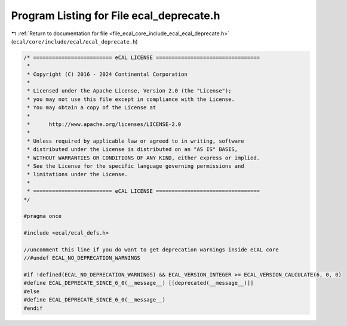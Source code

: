 
.. _program_listing_file_ecal_core_include_ecal_ecal_deprecate.h:

Program Listing for File ecal_deprecate.h
=========================================

|exhale_lsh| :ref:`Return to documentation for file <file_ecal_core_include_ecal_ecal_deprecate.h>` (``ecal/core/include/ecal/ecal_deprecate.h``)

.. |exhale_lsh| unicode:: U+021B0 .. UPWARDS ARROW WITH TIP LEFTWARDS

.. code-block:: cpp

   /* ========================= eCAL LICENSE =================================
    *
    * Copyright (C) 2016 - 2024 Continental Corporation
    *
    * Licensed under the Apache License, Version 2.0 (the "License");
    * you may not use this file except in compliance with the License.
    * You may obtain a copy of the License at
    * 
    *      http://www.apache.org/licenses/LICENSE-2.0
    * 
    * Unless required by applicable law or agreed to in writing, software
    * distributed under the License is distributed on an "AS IS" BASIS,
    * WITHOUT WARRANTIES OR CONDITIONS OF ANY KIND, either express or implied.
    * See the License for the specific language governing permissions and
    * limitations under the License.
    *
    * ========================= eCAL LICENSE =================================
   */
   
   #pragma once
   
   #include <ecal/ecal_defs.h>
   
   //uncomment this line if you do want to get deprecation warnings inside eCAL core
   //#undef ECAL_NO_DEPRECATION_WARNINGS
   
   #if !defined(ECAL_NO_DEPRECATION_WARNINGS) && ECAL_VERSION_INTEGER >= ECAL_VERSION_CALCULATE(6, 0, 0)
   #define ECAL_DEPRECATE_SINCE_6_0(__message__) [[deprecated(__message__)]] 
   #else 
   #define ECAL_DEPRECATE_SINCE_6_0(__message__)                             
   #endif
